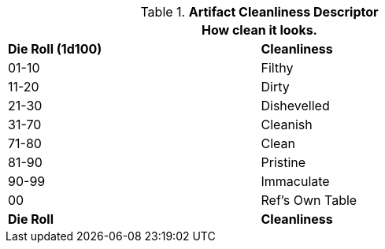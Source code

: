 .*Artifact Cleanliness Descriptor*
[width="75%",cols="^,<",frame="all", stripes="even"]
|===
2+<|How clean it looks. 

s|Die Roll (1d100)
s|Cleanliness

|01-10
|Filthy

|11-20
|Dirty

|21-30
|Dishevelled

|31-70
|Cleanish

|71-80
|Clean

|81-90
|Pristine

|90-99
|Immaculate

|00
|Ref's Own Table

s|Die Roll
s|Cleanliness
|===
